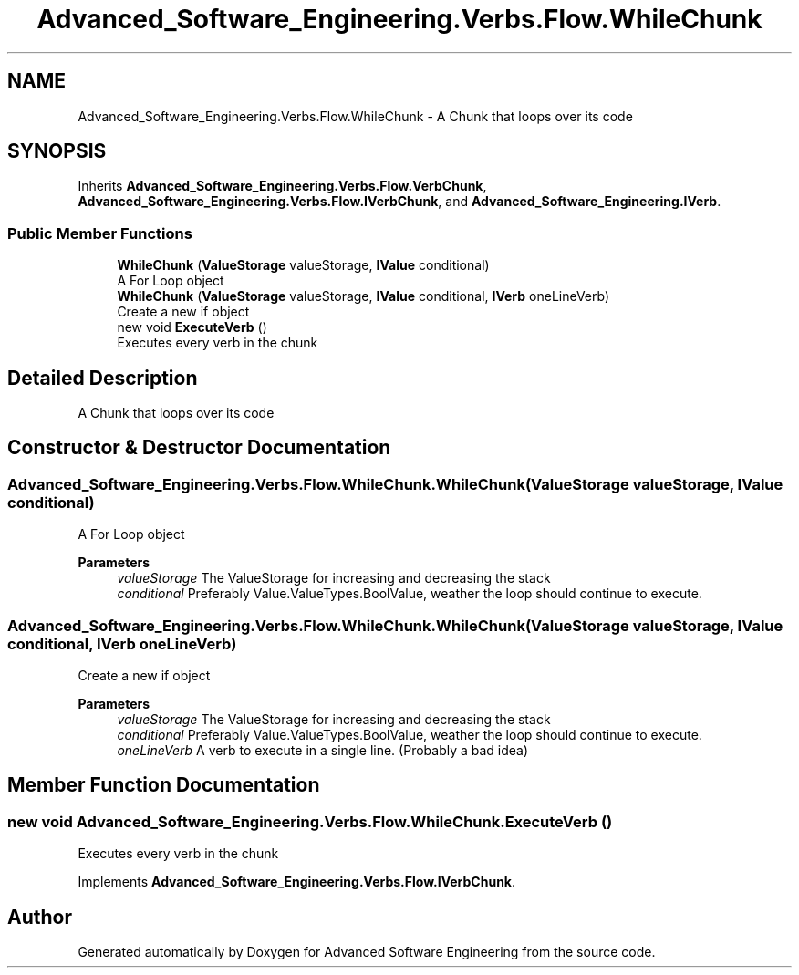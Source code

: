 .TH "Advanced_Software_Engineering.Verbs.Flow.WhileChunk" 3 "Sat Dec 12 2020" "Advanced Software Engineering" \" -*- nroff -*-
.ad l
.nh
.SH NAME
Advanced_Software_Engineering.Verbs.Flow.WhileChunk \- A Chunk that loops over its code  

.SH SYNOPSIS
.br
.PP
.PP
Inherits \fBAdvanced_Software_Engineering\&.Verbs\&.Flow\&.VerbChunk\fP, \fBAdvanced_Software_Engineering\&.Verbs\&.Flow\&.IVerbChunk\fP, and \fBAdvanced_Software_Engineering\&.IVerb\fP\&.
.SS "Public Member Functions"

.in +1c
.ti -1c
.RI "\fBWhileChunk\fP (\fBValueStorage\fP valueStorage, \fBIValue\fP conditional)"
.br
.RI "A For Loop object "
.ti -1c
.RI "\fBWhileChunk\fP (\fBValueStorage\fP valueStorage, \fBIValue\fP conditional, \fBIVerb\fP oneLineVerb)"
.br
.RI "Create a new if object "
.ti -1c
.RI "new void \fBExecuteVerb\fP ()"
.br
.RI "Executes every verb in the chunk "
.in -1c
.SH "Detailed Description"
.PP 
A Chunk that loops over its code 


.SH "Constructor & Destructor Documentation"
.PP 
.SS "Advanced_Software_Engineering\&.Verbs\&.Flow\&.WhileChunk\&.WhileChunk (\fBValueStorage\fP valueStorage, \fBIValue\fP conditional)"

.PP
A For Loop object 
.PP
\fBParameters\fP
.RS 4
\fIvalueStorage\fP The ValueStorage for increasing and decreasing the stack
.br
\fIconditional\fP Preferably Value\&.ValueTypes\&.BoolValue, weather the loop should continue to execute\&.
.RE
.PP

.SS "Advanced_Software_Engineering\&.Verbs\&.Flow\&.WhileChunk\&.WhileChunk (\fBValueStorage\fP valueStorage, \fBIValue\fP conditional, \fBIVerb\fP oneLineVerb)"

.PP
Create a new if object 
.PP
\fBParameters\fP
.RS 4
\fIvalueStorage\fP The ValueStorage for increasing and decreasing the stack
.br
\fIconditional\fP Preferably Value\&.ValueTypes\&.BoolValue, weather the loop should continue to execute\&.
.br
\fIoneLineVerb\fP A verb to execute in a single line\&. (Probably a bad idea)
.RE
.PP

.SH "Member Function Documentation"
.PP 
.SS "new void Advanced_Software_Engineering\&.Verbs\&.Flow\&.WhileChunk\&.ExecuteVerb ()"

.PP
Executes every verb in the chunk 
.PP
Implements \fBAdvanced_Software_Engineering\&.Verbs\&.Flow\&.IVerbChunk\fP\&.

.SH "Author"
.PP 
Generated automatically by Doxygen for Advanced Software Engineering from the source code\&.
